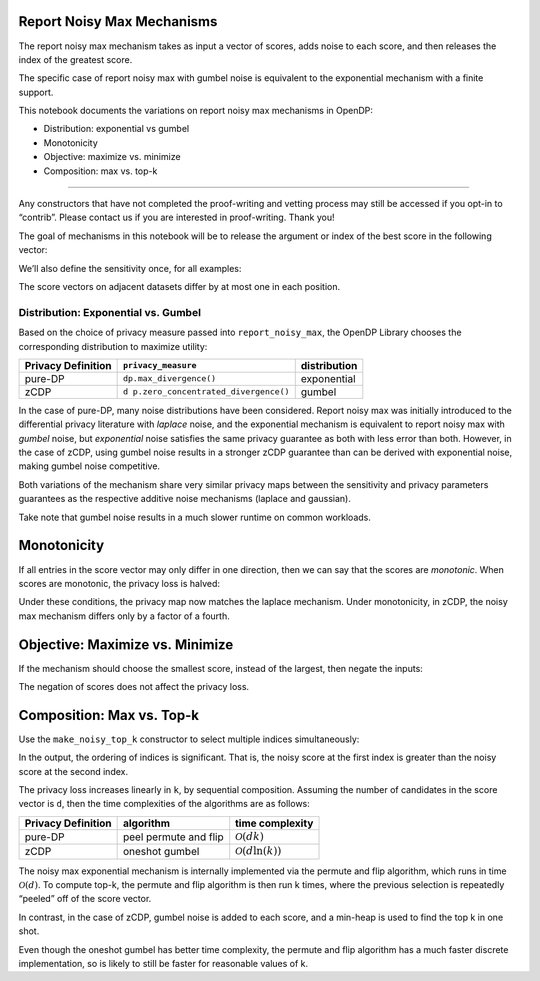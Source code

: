 Report Noisy Max Mechanisms
===========================

The report noisy max mechanism takes as input a vector of scores, adds
noise to each score, and then releases the index of the greatest score.

The specific case of report noisy max with gumbel noise is equivalent to
the exponential mechanism with a finite support.

This notebook documents the variations on report noisy max mechanisms in
OpenDP:

- Distribution: exponential vs gumbel
- Monotonicity
- Objective: maximize vs. minimize
- Composition: max vs. top-k

--------------

Any constructors that have not completed the proof-writing and vetting
process may still be accessed if you opt-in to “contrib”. Please contact
us if you are interested in proof-writing. Thank you!

.. tab-set::

    .. tab-item:: Python
        :sync: python

        .. code:: pycon

            >>> import opendp.prelude as dp
            >>> dp.enable_features("contrib")
            

The goal of mechanisms in this notebook will be to release the argument
or index of the best score in the following vector:

.. tab-set::

    .. tab-item:: Python
        :sync: python

        .. code:: pycon

            >>> scores = [0.0, 2.0, 4.0, 6.0]
            

We’ll also define the sensitivity once, for all examples:

.. tab-set::

    .. tab-item:: Python
        :sync: python

        .. code:: pycon

            >>> sensitivity = 1.0
            

The score vectors on adjacent datasets differ by at most one in each
position.

Distribution: Exponential vs. Gumbel
------------------------------------

Based on the choice of privacy measure passed into ``report_noisy_max``,
the OpenDP Library chooses the corresponding distribution to maximize
utility:

+-------------------+------------------------------------+--------------+
| Privacy           | ``privacy_measure``                | distribution |
| Definition        |                                    |              |
+===================+====================================+==============+
| pure-DP           | ``dp.max_divergence()``            | exponential  |
+-------------------+------------------------------------+--------------+
| zCDP              | ``d                                | gumbel       |
|                   | p.zero_concentrated_divergence()`` |              |
+-------------------+------------------------------------+--------------+

In the case of pure-DP, many noise distributions have been considered.
Report noisy max was initially introduced to the differential privacy
literature with *laplace* noise, and the exponential mechanism is
equivalent to report noisy max with *gumbel* noise, but *exponential*
noise satisfies the same privacy guarantee as both with less error than
both. However, in the case of zCDP, using gumbel noise results in a
stronger zCDP guarantee than can be derived with exponential noise,
making gumbel noise competitive.

.. tab-set::

    .. tab-item:: Python
        :sync: python

        .. code:: pycon

            >>> # call the constructor to produce the measurement
            >>> exponential_max = dp.m.make_noisy_max(
            ...     input_domain=dp.vector_domain(dp.atom_domain(T=float, nan=False)),
            ...     input_metric=dp.linf_distance(T=float),
            ...     output_measure=dp.max_divergence(),
            ...     scale=2.0,
            ... )
            
            >>> print("noisy max:", exponential_max(scores))
            noisy max: ...
            
            >>> #                 sensitivity * 2 / scale
            >>> print("epsilon:", exponential_max.map(d_in=sensitivity))
            epsilon: 1.0

Both variations of the mechanism share very similar privacy maps between
the sensitivity and privacy parameters guarantees as the respective
additive noise mechanisms (laplace and gaussian).

.. tab-set::

    .. tab-item:: Python
        :sync: python

        .. code:: pycon

            >>> # call the constructor to produce the measurement `base_rnm_gumbel`
            >>> gumbel_max = dp.m.make_noisy_max(
            ...     input_domain=dp.vector_domain(dp.atom_domain(T=float, nan=False)),
            ...     input_metric=dp.linf_distance(T=float),
            ...     output_measure=dp.zero_concentrated_divergence(),
            ...     scale=2.0,
            ... )
            
            >>> print("noisy max:", gumbel_max(scores))
            noisy max: ...
            
            >>> #             (sensitivity * 2 / scale)^2 / 8
            >>> print("rho:", gumbel_max.map(d_in=sensitivity))
            rho: 0.125

Take note that gumbel noise results in a much slower runtime on common
workloads.

Monotonicity
============

If all entries in the score vector may only differ in one direction,
then we can say that the scores are *monotonic*. When scores are
monotonic, the privacy loss is halved:

.. tab-set::

    .. tab-item:: Python
        :sync: python

        .. code:: pycon

            >>> # when monotonic=True, the distance between score vectors 
            >>> # that differ in different directions is defined to be infinity
            >>> input_metric = dp.linf_distance(T=float, monotonic=True)
            
            >>> # construct the measurement with a monotonic metric
            >>> monotonic_exponential_max = dp.m.make_noisy_max(
            ...     input_domain=dp.vector_domain(dp.atom_domain(T=float, nan=False)),
            ...     input_metric=input_metric,
            ...     output_measure=dp.max_divergence(),
            ...     scale=2.0,
            ... )
            
            >>> # factor of 2 goes away in privacy map:
            >>> #                 sensitivity * 1 / scale
            >>> print("epsilon:", monotonic_exponential_max.map(d_in=sensitivity))
            epsilon: 0.5

Under these conditions, the privacy map now matches the laplace
mechanism. Under monotonicity, in zCDP, the noisy max mechanism differs
only by a factor of a fourth.

Objective: Maximize vs. Minimize
================================

If the mechanism should choose the smallest score, instead of the
largest, then negate the inputs:

.. tab-set::

    .. tab-item:: Python
        :sync: python

        .. code:: pycon

            >>> # construct the report noisy min measurement
            >>> exponential_min = dp.m.make_noisy_max(
            ...     input_domain=dp.vector_domain(dp.atom_domain(T=float, nan=False)),
            ...     input_metric=dp.linf_distance(T=float),
            ...     output_measure=dp.max_divergence(),
            ...     scale=2.0,
            ...     # negate input scores
            ...     negate=True,
            ... )
            
            >>> print("noisy min:", exponential_min(scores))
            noisy min: ...

The negation of scores does not affect the privacy loss.

Composition: Max vs. Top-k
==========================

Use the ``make_noisy_top_k`` constructor to select multiple indices
simultaneously:

.. tab-set::

    .. tab-item:: Python
        :sync: python

        .. code:: pycon

            >>> exponential_top_k = dp.m.make_noisy_top_k(
            ...     input_domain=dp.vector_domain(dp.atom_domain(T=float, nan=False)),
            ...     input_metric=dp.linf_distance(T=float),
            ...     output_measure=dp.max_divergence(),
            ...     k=2,
            ...     scale=2.0,
            ... )
            
            >>> scores = [0.0, 1.0, 2.0, 3.0]
            >>> print("noisy top 2:", exponential_top_k(scores))
            noisy top 2: [...]
            
            >>> print("epsilon:", exponential_top_k.map(d_in=sensitivity))
            epsilon: 2.0

In the output, the ordering of indices is significant. That is, the
noisy score at the first index is greater than the noisy score at the
second index.

The privacy loss increases linearly in ``k``, by sequential composition.
Assuming the number of candidates in the score vector is ``d``, then the
time complexities of the algorithms are as follows:

================== ===================== =============================
Privacy Definition algorithm             time complexity
================== ===================== =============================
pure-DP            peel permute and flip :math:`\mathcal{O}(dk)`
zCDP               oneshot gumbel        :math:`\mathcal{O}(d \ln(k))`
================== ===================== =============================

The noisy max exponential mechanism is internally implemented via the
permute and flip algorithm, which runs in time :math:`\mathcal{O}(d)`.
To compute top-k, the permute and flip algorithm is then run k times,
where the previous selection is repeatedly “peeled” off of the score
vector.

In contrast, in the case of zCDP, gumbel noise is added to each score,
and a min-heap is used to find the top k in one shot.

Even though the oneshot gumbel has better time complexity, the permute
and flip algorithm has a much faster discrete implementation, so is
likely to still be faster for reasonable values of k.
